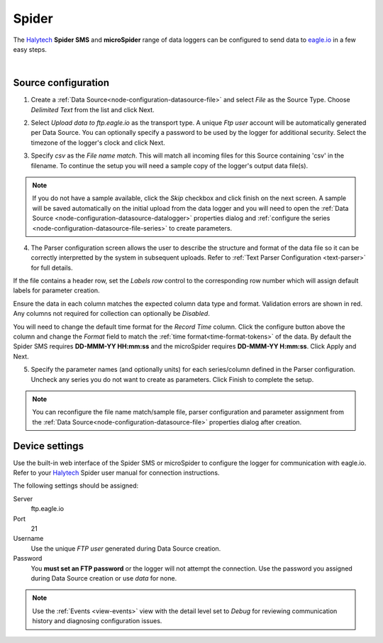 .. _device-spider:

Spider 
===========
The `Halytech <http://halytech.com.au>`_ **Spider SMS** and **microSpider** range of data loggers can be configured to send data to `eagle.io <https://eagle.io>`_ in a few easy steps.

.. only:: not latex

    .. image:: datalogger_halytech_spider.jpg
        :scale: 50 %

.. only:: latex

    .. image:: datalogger_halytech_spider.jpg
        :scale: 70 %

| 

Source configuration
--------------------

1. Create a :ref:`Data Source<node-configuration-datasource-file>` and select *File* as the Source Type. Choose *Delimited Text* from the list and click Next.

.. only:: not latex

    .. image:: spider_wizard_1.jpg
        :scale: 50 %

    | 

.. only:: latex
    
    | 

    .. image:: spider_wizard_1.jpg

2. Select *Upload data to ftp.eagle.io* as the transport type. A unique *Ftp user* account will be automatically generated per Data Source. You can optionally specify a password to be used by the logger for additional security. Select the timezone of the logger's clock and click Next.

.. only:: not latex

    .. image:: spider_wizard_2.jpg
        :scale: 50 %

    | 

.. only:: latex
    
    | 

    .. image:: spider_wizard_2.jpg

3. Specify *csv* as the *File name match*. This will match all incoming files for this Source containing 'csv' in the filename. To continue the setup you will need a sample copy of the logger's output data file(s). 

.. only:: not latex

    .. image:: spider_wizard_3.jpg
        :scale: 50 %

    | 

.. only:: latex
    
    | 

    .. image:: spider_wizard_3.jpg

.. note:: 
    If you do not have a sample available, click the *Skip* checkbox and click finish on the next screen. A sample will be saved automatically on the initial upload from the data logger and you will need to open the :ref:`Data Source <node-configuration-datasource-datalogger>` properties dialog and :ref:`configure the series <node-configuration-datasource-file-series>` to create parameters.

4. The Parser configuration screen allows the user to describe the structure and format of the data file so it can be correctly interpretted by the system in subsequent uploads. Refer to :ref:`Text Parser Configuration <text-parser>` for full details.

.. only:: not latex

    .. image:: spider_wizard_4a.jpg
        :scale: 50 %

    | 

.. only:: latex
    
    | 

    .. image:: spider_wizard_4a.jpg

If the file contains a header row, set the *Labels row* control to the corresponding row number which will assign default labels for parameter creation.

Ensure the data in each column matches the expected column data type and format. Validation errors are shown in red. Any columns not required for collection can optionally be *Disabled*.

You will need to change the default time format for the *Record Time* column. Click the configure button above the column and change the *Format* field to match the :ref:`time format<time-format-tokens>` of the data. By default the Spider SMS requires **DD-MMM-YY HH:mm:ss** and the microSpider requires **DD-MMM-YY H:mm:ss**. Click Apply and Next.

.. only:: not latex

    .. image:: spider_wizard_4b.jpg
        :scale: 50 %

    | 

.. only:: latex
    
    | 

    .. image:: spider_wizard_4b.jpg

5. Specify the parameter names (and optionally units) for each series/column defined in the Parser configuration. Uncheck any series you do not want to create as parameters. Click Finish to complete the setup. 

.. only:: not latex

    .. image:: spider_wizard_5.jpg
        :scale: 50 %

    | 

.. only:: latex
    
    | 

    .. image:: spider_wizard_5.jpg

.. note:: 
    You can reconfigure the file name match/sample file, parser configuration and parameter assignment from the :ref:`Data Source<node-configuration-datasource-file>` properties dialog after creation.

.. only:: not latex

    |

Device settings
---------------
Use the built-in web interface of the Spider SMS or microSpider to configure the logger for communication with eagle.io. Refer to your `Halytech <http://halytech.com.au>`_ Spider user manual for connection instructions.


The following settings should be assigned:

Server
    ftp.eagle.io
Port
    21
Username
    Use the unique *FTP user* generated during Data Source creation.
Password
    You **must set an FTP password** or the logger will not attempt the connection.
    Use the password you assigned during Data Source creation or use *data* for none.

.. note:: 
    Use the :ref:`Events <view-events>` view with the detail level set to *Debug* for reviewing communication history and diagnosing configuration issues.
